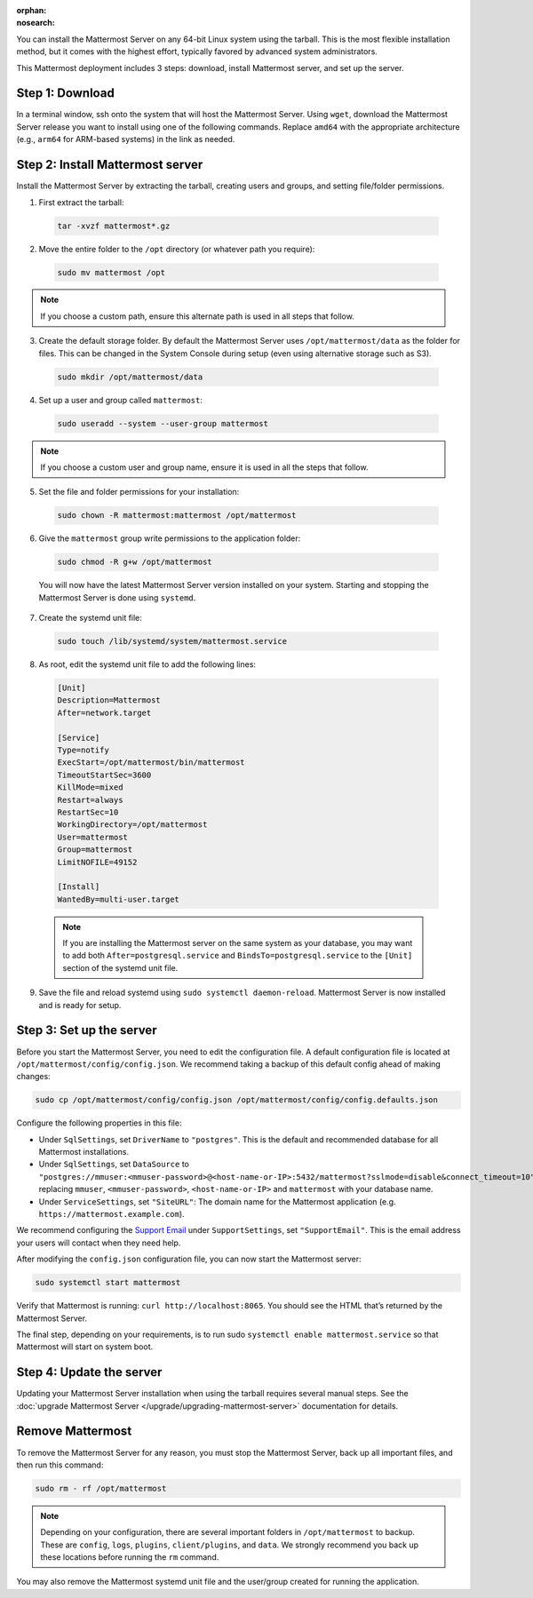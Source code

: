 :orphan:
:nosearch:

.. raw:: html

  <div class="mm-badge mm-badge--combo">
    <div class="mm-badge__reqs">
      <h3>Minimum system requirements:</h3>
      <ul>
        <li>Hardware: 1 vCPU/core with 2GB RAM (support for up to 1,000 users)</li>
        <li>Database: <a href="https://docs.mattermost.com/deploy/postgres-migration.html">PostgreSQL v13+</a></li>
        <li>Network:
          <ul>
            <li>Application 80/443, TLS, TCP Inbound</li>
            <li>Administrator Console 8065, TLS, TCP Inbound</li>
            <li>SMTP port 10025, TCP/UDP Outbound</li>
          </ul>
        </li>
      </ul>
    </div>
  </div>

You can install the Mattermost Server on any 64-bit Linux system using the tarball. This is the most flexible installation method, but it comes with the highest effort, typically favored by advanced system administrators.

This Mattermost deployment includes 3 steps: download, install Mattermost server, and set up the server.

Step 1: Download
----------------

In a terminal window, ssh onto the system that will host the Mattermost Server. Using ``wget``, download the Mattermost Server release you want to install using one of the following commands. Replace ``amd64`` with the appropriate architecture (e.g., ``arm64`` for ARM-based systems) in the link as needed.

.. tab:: Latest release
  :new-set:

  .. code-block:: sh

    wget https://releases.mattermost.com/10.8.1/mattermost-10.8.1-linux-amd64.tar.gz

.. tab:: Current ESR

  .. code-block:: sh

    wget https://releases.mattermost.com/10.5.7/mattermost-10.5.7-linux-amd64.tar.gz

.. tab:: Older releases

  If you are looking for an older release, Enterprise and Team Edition releases can be found in our :doc:`version archive </about/version-archive>` documentation.

Step 2: Install Mattermost server
---------------------------------

Install the Mattermost Server by extracting the tarball, creating users and groups, and setting file/folder permissions.

1. First extract the tarball:

  .. code-block:: sh

      tar -xvzf mattermost*.gz

2. Move the entire folder to the ``/opt`` directory (or whatever path you require):

  .. code-block:: sh

      sudo mv mattermost /opt

.. note::

	If you choose a custom path, ensure this alternate path is used in all steps that follow.

3. Create the default storage folder. By default the Mattermost Server uses ``/opt/mattermost/data`` as the folder for files. This can be changed in the System Console during setup (even using alternative storage such as S3).

  .. code-block:: sh

      sudo mkdir /opt/mattermost/data

4. Set up a user and group called ``mattermost``:

  .. code-block:: sh

    sudo useradd --system --user-group mattermost

.. note::

	If you choose a custom user and group name, ensure it is used in all the steps that follow.

5. Set the file and folder permissions for your installation:

  .. code-block:: sh

    sudo chown -R mattermost:mattermost /opt/mattermost

6. Give the ``mattermost`` group write permissions to the application folder:

  .. code-block:: sh

    sudo chmod -R g+w /opt/mattermost

  You will now have the latest Mattermost Server version installed on your system. Starting and stopping the Mattermost Server is done using ``systemd``.

7. Create the systemd unit file:

  .. code-block:: sh

    sudo touch /lib/systemd/system/mattermost.service

8. As root, edit the systemd unit file to add the following lines:

  .. code-block:: text

    [Unit]
    Description=Mattermost
    After=network.target

    [Service]
    Type=notify
    ExecStart=/opt/mattermost/bin/mattermost
    TimeoutStartSec=3600
    KillMode=mixed
    Restart=always
    RestartSec=10
    WorkingDirectory=/opt/mattermost
    User=mattermost
    Group=mattermost
    LimitNOFILE=49152

    [Install]
    WantedBy=multi-user.target

  .. note::

    If you are installing the Mattermost server on the same system as your database, you may want to add both ``After=postgresql.service`` and ``BindsTo=postgresql.service`` to the ``[Unit]`` section of the systemd unit file.

9. Save the file and reload systemd using ``sudo systemctl daemon-reload``. Mattermost Server is now installed and is ready for setup.

Step 3: Set up the server
-------------------------

Before you start the Mattermost Server, you need to edit the configuration file. A default configuration file is located at ``/opt/mattermost/config/config.json``. We recommend taking a backup of this default config ahead of making changes:

.. code-block:: sh

  sudo cp /opt/mattermost/config/config.json /opt/mattermost/config/config.defaults.json

Configure the following properties in this file:

* Under ``SqlSettings``, set ``DriverName`` to ``"postgres"``. This is the default and recommended database for all Mattermost installations.
* Under ``SqlSettings``, set ``DataSource`` to ``"postgres://mmuser:<mmuser-password>@<host-name-or-IP>:5432/mattermost?sslmode=disable&connect_timeout=10"`` replacing ``mmuser``, ``<mmuser-password>``, ``<host-name-or-IP>`` and ``mattermost`` with your database name.
* Under ``ServiceSettings``, set ``"SiteURL"``: The domain name for the Mattermost application (e.g. ``https://mattermost.example.com``).

We recommend configuring the `Support Email <https://docs.mattermost.com/administration/config-settings.html#support-email>`_ under ``SupportSettings``, set ``"SupportEmail"``. This is the email address your users will contact when they need help.

After modifying the ``config.json`` configuration file, you can now start the Mattermost server:

.. code-block:: sh

  sudo systemctl start mattermost

Verify that Mattermost is running: ``curl http://localhost:8065``. You should see the HTML that’s returned by the Mattermost Server.

The final step, depending on your requirements, is to run sudo ``systemctl enable mattermost.service`` so that Mattermost will start on system boot.

Step 4: Update the server
-------------------------

Updating your Mattermost Server installation when using the tarball requires several manual steps. See the :doc:`upgrade Mattermost Server </upgrade/upgrading-mattermost-server>` documentation for details.

Remove Mattermost
-----------------

To remove the Mattermost Server for any reason, you must stop the Mattermost Server, back up all important files, and then run this command:

.. code-block:: sh

  sudo rm - rf /opt/mattermost

.. note::

  Depending on your configuration, there are several important folders in ``/opt/mattermost`` to backup. These are ``config``, ``logs``, ``plugins``, ``client/plugins``, and ``data``. We strongly recommend you back up these locations before running the ``rm`` command.

You may also remove the Mattermost systemd unit file and the user/group created for running the application.
